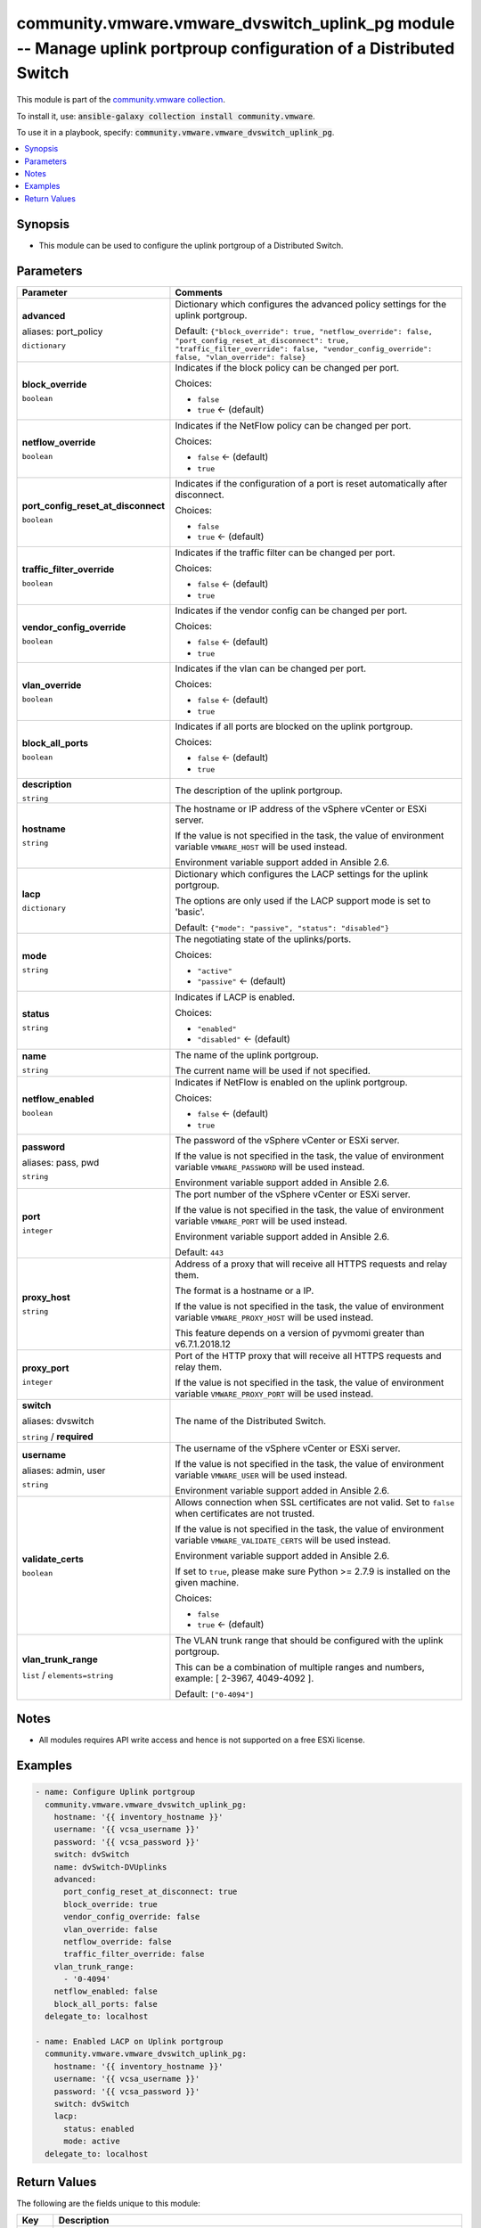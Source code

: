 

community.vmware.vmware_dvswitch_uplink_pg module -- Manage uplink portproup configuration of a Distributed Switch
++++++++++++++++++++++++++++++++++++++++++++++++++++++++++++++++++++++++++++++++++++++++++++++++++++++++++++++++++

This module is part of the `community.vmware collection <https://galaxy.ansible.com/community/vmware>`_.

To install it, use: :code:`ansible-galaxy collection install community.vmware`.

To use it in a playbook, specify: :code:`community.vmware.vmware_dvswitch_uplink_pg`.


.. contents::
   :local:
   :depth: 1


Synopsis
--------

- This module can be used to configure the uplink portgroup of a Distributed Switch.








Parameters
----------

.. list-table::
  :widths: auto
  :header-rows: 1

  * - Parameter
    - Comments

  * - .. raw:: html

        <div style="display: flex;"><div style="flex: 1 0 auto; white-space: nowrap; margin-left: 0.25em;">

      .. _parameter-advanced:
      .. _parameter-port_policy:

      **advanced**

      aliases: port_policy

      :literal:`dictionary`

      .. raw:: html

        </div></div>

    - 
      Dictionary which configures the advanced policy settings for the uplink portgroup.


      Default: :literal:`{"block\_override": true, "netflow\_override": false, "port\_config\_reset\_at\_disconnect": true, "traffic\_filter\_override": false, "vendor\_config\_override": false, "vlan\_override": false}`

    
  * - .. raw:: html

        <div style="display: flex;"><div style="margin-left: 2em; border-right: 1px solid #000000;"></div><div style="flex: 1 0 auto; white-space: nowrap; margin-left: 0.25em;">

      .. _parameter-advanced/block_override:
      .. _parameter-port_policy/block_override:

      **block_override**

      :literal:`boolean`

      .. raw:: html

        </div></div>

    - 
      Indicates if the block policy can be changed per port.


      Choices:

      - :literal:`false`
      - :literal:`true` ← (default)



  * - .. raw:: html

        <div style="display: flex;"><div style="margin-left: 2em; border-right: 1px solid #000000;"></div><div style="flex: 1 0 auto; white-space: nowrap; margin-left: 0.25em;">

      .. _parameter-advanced/netflow_override:
      .. _parameter-port_policy/netflow_override:

      **netflow_override**

      :literal:`boolean`

      .. raw:: html

        </div></div>

    - 
      Indicates if the NetFlow policy can be changed per port.


      Choices:

      - :literal:`false` ← (default)
      - :literal:`true`



  * - .. raw:: html

        <div style="display: flex;"><div style="margin-left: 2em; border-right: 1px solid #000000;"></div><div style="flex: 1 0 auto; white-space: nowrap; margin-left: 0.25em;">

      .. _parameter-advanced/port_config_reset_at_disconnect:
      .. _parameter-port_policy/port_config_reset_at_disconnect:

      **port_config_reset_at_disconnect**

      :literal:`boolean`

      .. raw:: html

        </div></div>

    - 
      Indicates if the configuration of a port is reset automatically after disconnect.


      Choices:

      - :literal:`false`
      - :literal:`true` ← (default)



  * - .. raw:: html

        <div style="display: flex;"><div style="margin-left: 2em; border-right: 1px solid #000000;"></div><div style="flex: 1 0 auto; white-space: nowrap; margin-left: 0.25em;">

      .. _parameter-advanced/traffic_filter_override:
      .. _parameter-port_policy/traffic_filter_override:

      **traffic_filter_override**

      :literal:`boolean`

      .. raw:: html

        </div></div>

    - 
      Indicates if the traffic filter can be changed per port.


      Choices:

      - :literal:`false` ← (default)
      - :literal:`true`



  * - .. raw:: html

        <div style="display: flex;"><div style="margin-left: 2em; border-right: 1px solid #000000;"></div><div style="flex: 1 0 auto; white-space: nowrap; margin-left: 0.25em;">

      .. _parameter-advanced/vendor_config_override:
      .. _parameter-port_policy/vendor_config_override:

      **vendor_config_override**

      :literal:`boolean`

      .. raw:: html

        </div></div>

    - 
      Indicates if the vendor config can be changed per port.


      Choices:

      - :literal:`false` ← (default)
      - :literal:`true`



  * - .. raw:: html

        <div style="display: flex;"><div style="margin-left: 2em; border-right: 1px solid #000000;"></div><div style="flex: 1 0 auto; white-space: nowrap; margin-left: 0.25em;">

      .. _parameter-advanced/vlan_override:
      .. _parameter-port_policy/vlan_override:

      **vlan_override**

      :literal:`boolean`

      .. raw:: html

        </div></div>

    - 
      Indicates if the vlan can be changed per port.


      Choices:

      - :literal:`false` ← (default)
      - :literal:`true`




  * - .. raw:: html

        <div style="display: flex;"><div style="flex: 1 0 auto; white-space: nowrap; margin-left: 0.25em;">

      .. _parameter-block_all_ports:

      **block_all_ports**

      :literal:`boolean`

      .. raw:: html

        </div></div>

    - 
      Indicates if all ports are blocked on the uplink portgroup.


      Choices:

      - :literal:`false` ← (default)
      - :literal:`true`



  * - .. raw:: html

        <div style="display: flex;"><div style="flex: 1 0 auto; white-space: nowrap; margin-left: 0.25em;">

      .. _parameter-description:

      **description**

      :literal:`string`

      .. raw:: html

        </div></div>

    - 
      The description of the uplink portgroup.



  * - .. raw:: html

        <div style="display: flex;"><div style="flex: 1 0 auto; white-space: nowrap; margin-left: 0.25em;">

      .. _parameter-hostname:

      **hostname**

      :literal:`string`

      .. raw:: html

        </div></div>

    - 
      The hostname or IP address of the vSphere vCenter or ESXi server.

      If the value is not specified in the task, the value of environment variable \ :literal:`VMWARE\_HOST`\  will be used instead.

      Environment variable support added in Ansible 2.6.



  * - .. raw:: html

        <div style="display: flex;"><div style="flex: 1 0 auto; white-space: nowrap; margin-left: 0.25em;">

      .. _parameter-lacp:

      **lacp**

      :literal:`dictionary`

      .. raw:: html

        </div></div>

    - 
      Dictionary which configures the LACP settings for the uplink portgroup.

      The options are only used if the LACP support mode is set to 'basic'.


      Default: :literal:`{"mode": "passive", "status": "disabled"}`

    
  * - .. raw:: html

        <div style="display: flex;"><div style="margin-left: 2em; border-right: 1px solid #000000;"></div><div style="flex: 1 0 auto; white-space: nowrap; margin-left: 0.25em;">

      .. _parameter-lacp/mode:

      **mode**

      :literal:`string`

      .. raw:: html

        </div></div>

    - 
      The negotiating state of the uplinks/ports.


      Choices:

      - :literal:`"active"`
      - :literal:`"passive"` ← (default)



  * - .. raw:: html

        <div style="display: flex;"><div style="margin-left: 2em; border-right: 1px solid #000000;"></div><div style="flex: 1 0 auto; white-space: nowrap; margin-left: 0.25em;">

      .. _parameter-lacp/status:

      **status**

      :literal:`string`

      .. raw:: html

        </div></div>

    - 
      Indicates if LACP is enabled.


      Choices:

      - :literal:`"enabled"`
      - :literal:`"disabled"` ← (default)




  * - .. raw:: html

        <div style="display: flex;"><div style="flex: 1 0 auto; white-space: nowrap; margin-left: 0.25em;">

      .. _parameter-name:

      **name**

      :literal:`string`

      .. raw:: html

        </div></div>

    - 
      The name of the uplink portgroup.

      The current name will be used if not specified.



  * - .. raw:: html

        <div style="display: flex;"><div style="flex: 1 0 auto; white-space: nowrap; margin-left: 0.25em;">

      .. _parameter-netflow_enabled:

      **netflow_enabled**

      :literal:`boolean`

      .. raw:: html

        </div></div>

    - 
      Indicates if NetFlow is enabled on the uplink portgroup.


      Choices:

      - :literal:`false` ← (default)
      - :literal:`true`



  * - .. raw:: html

        <div style="display: flex;"><div style="flex: 1 0 auto; white-space: nowrap; margin-left: 0.25em;">

      .. _parameter-pass:
      .. _parameter-password:
      .. _parameter-pwd:

      **password**

      aliases: pass, pwd

      :literal:`string`

      .. raw:: html

        </div></div>

    - 
      The password of the vSphere vCenter or ESXi server.

      If the value is not specified in the task, the value of environment variable \ :literal:`VMWARE\_PASSWORD`\  will be used instead.

      Environment variable support added in Ansible 2.6.



  * - .. raw:: html

        <div style="display: flex;"><div style="flex: 1 0 auto; white-space: nowrap; margin-left: 0.25em;">

      .. _parameter-port:

      **port**

      :literal:`integer`

      .. raw:: html

        </div></div>

    - 
      The port number of the vSphere vCenter or ESXi server.

      If the value is not specified in the task, the value of environment variable \ :literal:`VMWARE\_PORT`\  will be used instead.

      Environment variable support added in Ansible 2.6.


      Default: :literal:`443`


  * - .. raw:: html

        <div style="display: flex;"><div style="flex: 1 0 auto; white-space: nowrap; margin-left: 0.25em;">

      .. _parameter-proxy_host:

      **proxy_host**

      :literal:`string`

      .. raw:: html

        </div></div>

    - 
      Address of a proxy that will receive all HTTPS requests and relay them.

      The format is a hostname or a IP.

      If the value is not specified in the task, the value of environment variable \ :literal:`VMWARE\_PROXY\_HOST`\  will be used instead.

      This feature depends on a version of pyvmomi greater than v6.7.1.2018.12



  * - .. raw:: html

        <div style="display: flex;"><div style="flex: 1 0 auto; white-space: nowrap; margin-left: 0.25em;">

      .. _parameter-proxy_port:

      **proxy_port**

      :literal:`integer`

      .. raw:: html

        </div></div>

    - 
      Port of the HTTP proxy that will receive all HTTPS requests and relay them.

      If the value is not specified in the task, the value of environment variable \ :literal:`VMWARE\_PROXY\_PORT`\  will be used instead.



  * - .. raw:: html

        <div style="display: flex;"><div style="flex: 1 0 auto; white-space: nowrap; margin-left: 0.25em;">

      .. _parameter-dvswitch:
      .. _parameter-switch:

      **switch**

      aliases: dvswitch

      :literal:`string` / :strong:`required`

      .. raw:: html

        </div></div>

    - 
      The name of the Distributed Switch.



  * - .. raw:: html

        <div style="display: flex;"><div style="flex: 1 0 auto; white-space: nowrap; margin-left: 0.25em;">

      .. _parameter-admin:
      .. _parameter-user:
      .. _parameter-username:

      **username**

      aliases: admin, user

      :literal:`string`

      .. raw:: html

        </div></div>

    - 
      The username of the vSphere vCenter or ESXi server.

      If the value is not specified in the task, the value of environment variable \ :literal:`VMWARE\_USER`\  will be used instead.

      Environment variable support added in Ansible 2.6.



  * - .. raw:: html

        <div style="display: flex;"><div style="flex: 1 0 auto; white-space: nowrap; margin-left: 0.25em;">

      .. _parameter-validate_certs:

      **validate_certs**

      :literal:`boolean`

      .. raw:: html

        </div></div>

    - 
      Allows connection when SSL certificates are not valid. Set to \ :literal:`false`\  when certificates are not trusted.

      If the value is not specified in the task, the value of environment variable \ :literal:`VMWARE\_VALIDATE\_CERTS`\  will be used instead.

      Environment variable support added in Ansible 2.6.

      If set to \ :literal:`true`\ , please make sure Python \>= 2.7.9 is installed on the given machine.


      Choices:

      - :literal:`false`
      - :literal:`true` ← (default)



  * - .. raw:: html

        <div style="display: flex;"><div style="flex: 1 0 auto; white-space: nowrap; margin-left: 0.25em;">

      .. _parameter-vlan_trunk_range:

      **vlan_trunk_range**

      :literal:`list` / :literal:`elements=string`

      .. raw:: html

        </div></div>

    - 
      The VLAN trunk range that should be configured with the uplink portgroup.

      This can be a combination of multiple ranges and numbers, example: [ 2-3967, 4049-4092 ].


      Default: :literal:`["0-4094"]`




Notes
-----

- All modules requires API write access and hence is not supported on a free ESXi license.


Examples
--------

.. code-block:: yaml

    
    - name: Configure Uplink portgroup
      community.vmware.vmware_dvswitch_uplink_pg:
        hostname: '{{ inventory_hostname }}'
        username: '{{ vcsa_username }}'
        password: '{{ vcsa_password }}'
        switch: dvSwitch
        name: dvSwitch-DVUplinks
        advanced:
          port_config_reset_at_disconnect: true
          block_override: true
          vendor_config_override: false
          vlan_override: false
          netflow_override: false
          traffic_filter_override: false
        vlan_trunk_range:
          - '0-4094'
        netflow_enabled: false
        block_all_ports: false
      delegate_to: localhost

    - name: Enabled LACP on Uplink portgroup
      community.vmware.vmware_dvswitch_uplink_pg:
        hostname: '{{ inventory_hostname }}'
        username: '{{ vcsa_username }}'
        password: '{{ vcsa_password }}'
        switch: dvSwitch
        lacp:
          status: enabled
          mode: active
      delegate_to: localhost





Return Values
-------------
The following are the fields unique to this module:

.. list-table::
  :widths: auto
  :header-rows: 1

  * - Key
    - Description

  * - .. raw:: html

        <div style="display: flex;"><div style="flex: 1 0 auto; white-space: nowrap; margin-left: 0.25em;">

      .. _return-result:

      **result**

      :literal:`string`

      .. raw:: html

        </div></div>
    - 
      information about performed operation


      Returned: always

      Sample: :literal:`"{'adv\_block\_ports': True, 'adv\_netflow': False, 'adv\_reset\_at\_disconnect': True, 'adv\_traffic\_filtering': False, 'adv\_vendor\_conf': False, 'adv\_vlan': False, 'block\_all\_ports': False, 'changed': False, 'description': None, 'dvswitch': 'dvSwitch', 'lacp\_status': 'disabled', 'lacp\_status\_previous': 'enabled', 'name': 'dvSwitch-DVUplinks', 'netflow\_enabled': False, 'result': 'Uplink portgroup already configured properly', 'vlan\_trunk\_range': ['2-3967', '4049-4092']}"`




Authors
~~~~~~~

- Christian Kotte (@ckotte)



Collection links
~~~~~~~~~~~~~~~~

* `Issue Tracker <https://github.com/ansible-collections/community.vmware/issues?q=is%3Aissue+is%3Aopen+sort%3Aupdated-desc>`__
* `Homepage <https://github.com/ansible-collections/community.vmware>`__
* `Repository (Sources) <https://github.com/ansible-collections/community.vmware.git>`__

